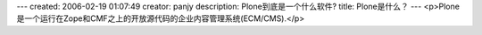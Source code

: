 ---
created: 2006-02-19 01:07:49
creator: panjy
description: Plone到底是一个什么软件?
title: Plone是什么？
---
<p>Plone 是一个运行在Zope和CMF之上的开放源代码的企业内容管理系统(ECM/CMS).</p>